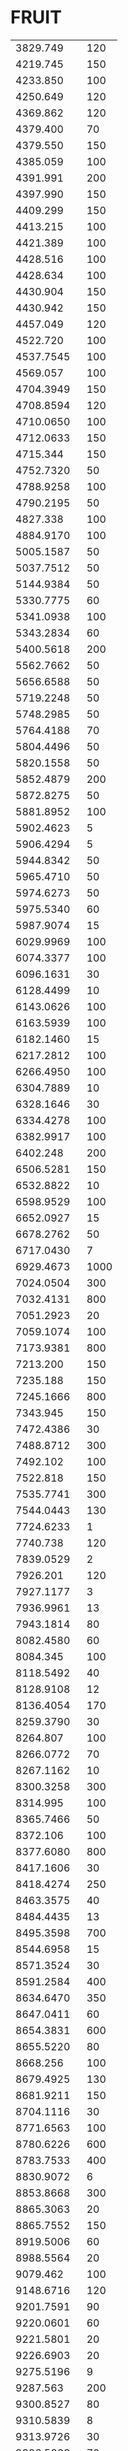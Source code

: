 * FRUIT
:PROPERTIES:
:TABLE_EXPORT_FILE: neon.csv
:TABLE_EXPORT_FORMAT: orgtbl-to-csv
:END:
|   3829.749 |  120 |
|   4219.745 |  150 |
|   4233.850 |  100 |
|   4250.649 |  120 |
|   4369.862 |  120 |
|   4379.400 |   70 |
|   4379.550 |  150 |
|   4385.059 |  100 |
|   4391.991 |  200 |
|   4397.990 |  150 |
|   4409.299 |  150 |
|   4413.215 |  100 |
|   4421.389 |  100 |
|   4428.516 |  100 |
|   4428.634 |  100 |
|   4430.904 |  150 |
|   4430.942 |  150 |
|   4457.049 |  120 |
|   4522.720 |  100 |
|  4537.7545 |  100 |
|   4569.057 |  100 |
|  4704.3949 |  150 |
|  4708.8594 |  120 |
|  4710.0650 |  100 |
|  4712.0633 |  150 |
|   4715.344 |  150 |
|  4752.7320 |   50 |
|  4788.9258 |  100 |
|  4790.2195 |   50 |
|   4827.338 |  100 |
|  4884.9170 |  100 |
|  5005.1587 |   50 |
|  5037.7512 |   50 |
|  5144.9384 |   50 |
|  5330.7775 |   60 |
|  5341.0938 |  100 |
|  5343.2834 |   60 |
|  5400.5618 |  200 |
|  5562.7662 |   50 |
|  5656.6588 |   50 |
|  5719.2248 |   50 |
|  5748.2985 |   50 |
|  5764.4188 |   70 |
|  5804.4496 |   50 |
|  5820.1558 |   50 |
|  5852.4879 |  200 |
|  5872.8275 |   50 |
|  5881.8952 |  100 |
|  5902.4623 |    5 |
|  5906.4294 |    5 |
|  5944.8342 |   50 |
|  5965.4710 |   50 |
|  5974.6273 |   50 |
|  5975.5340 |   60 |
|  5987.9074 |   15 |
|  6029.9969 |  100 |
|  6074.3377 |  100 |
|  6096.1631 |   30 |
|  6128.4499 |   10 |
|  6143.0626 |  100 |
|  6163.5939 |  100 |
|  6182.1460 |   15 |
|  6217.2812 |  100 |
|  6266.4950 |  100 |
|  6304.7889 |   10 |
|  6328.1646 |   30 |
|  6334.4278 |  100 |
|  6382.9917 |  100 |
|   6402.248 |  200 |
|  6506.5281 |  150 |
|  6532.8822 |   10 |
|  6598.9529 |  100 |
|  6652.0927 |   15 |
|  6678.2762 |   50 |
|  6717.0430 |    7 |
|  6929.4673 | 1000 |
|  7024.0504 |  300 |
|  7032.4131 |  800 |
|  7051.2923 |   20 |
|  7059.1074 |  100 |
|  7173.9381 |  800 |
|   7213.200 |  150 |
|   7235.188 |  150 |
|  7245.1666 |  800 |
|   7343.945 |  150 |
|  7472.4386 |   30 |
|  7488.8712 |  300 |
|   7492.102 |  100 |
|   7522.818 |  150 |
|  7535.7741 |  300 |
|  7544.0443 |  130 |
|  7724.6233 |    1 |
|   7740.738 |  120 |
|  7839.0529 |    2 |
|   7926.201 |  120 |
|  7927.1177 |    3 |
|  7936.9961 |   13 |
|  7943.1814 |   80 |
|  8082.4580 |   60 |
|   8084.345 |  100 |
|  8118.5492 |   40 |
|  8128.9108 |   12 |
|  8136.4054 |  170 |
|  8259.3790 |   30 |
|   8264.807 |  100 |
|  8266.0772 |   70 |
|  8267.1162 |   10 |
|  8300.3258 |  300 |
|   8314.995 |  100 |
|  8365.7466 |   50 |
|   8372.106 |  100 |
|  8377.6080 |  800 |
|  8417.1606 |   30 |
|  8418.4274 |  250 |
|  8463.3575 |   40 |
|  8484.4435 |   13 |
|  8495.3598 |  700 |
|  8544.6958 |   15 |
|  8571.3524 |   30 |
|  8591.2584 |  400 |
|  8634.6470 |  350 |
|  8647.0411 |   60 |
|  8654.3831 |  600 |
|  8655.5220 |   80 |
|   8668.256 |  100 |
|  8679.4925 |  130 |
|  8681.9211 |  150 |
|  8704.1116 |   30 |
|  8771.6563 |  100 |
|  8780.6226 |  600 |
|  8783.7533 |  400 |
|  8830.9072 |    6 |
|  8853.8668 |  300 |
|  8865.3063 |   20 |
|  8865.7552 |  150 |
|  8919.5006 |   60 |
|  8988.5564 |   20 |
|   9079.462 |  100 |
|  9148.6716 |  120 |
|  9201.7591 |   90 |
|  9220.0601 |   60 |
|  9221.5801 |   20 |
|  9226.6903 |   20 |
|  9275.5196 |    9 |
|   9287.563 |  200 |
|  9300.8527 |   80 |
|  9310.5839 |    8 |
|  9313.9726 |   30 |
|  9326.5068 |   70 |
|  9373.3078 |   15 |
|  9425.3788 |   50 |
|  9459.2095 |   30 |
|  9486.6818 |   50 |
|  9534.1629 |   60 |
|  9547.4049 |   30 |
|   9577.013 |  120 |
|  9665.4197 |  180 |
|   9808.860 |  100 |
| 10295.4174 |    4 |
| 10562.4075 |   80 |
| 10798.0429 |   60 |
| 10844.4772 |   90 |
| 11143.0200 |  300 |
| 11177.5240 |  500 |
| 11390.4339 |  150 |
| 11409.1343 |   90 |
| 11522.7459 |  300 |
| 11525.0194 |  150 |
| 11536.3445 |   90 |
| 11601.5366 |   30 |
| 11614.0807 |  130 |
| 11688.0017 |   30 |
| 11766.7924 |  150 |
| 11789.0435 |  130 |
| 11789.8891 |   30 |
|  11984.912 |   70 |
|  12066.334 |  200 |
|  12459.389 |   40 |
|  12689.201 |   60 |
|  12912.014 |   80 |
|  13219.241 |   40 |
|  15230.714 |   50 |
|  17161.929 |   20 |
|  18035.812 |   20 |
|  18083.181 |   40 |
|  18083.263 |    9 |
|  18221.087 |   15 |
|  18227.016 |   13 |
|  18276.642 |  140 |
|  18282.614 |  100 |
|  18303.967 |   70 |
|  18359.094 |   20 |
|  18384.826 |   60 |
|  18389.937 |   90 |
|  18402.836 |   40 |
|  18422.402 |   60 |
|  18458.640 |   13 |
|  18475.800 |   40 |
|  18591.541 |   70 |
|  18597.698 |  100 |
|  18618.908 |   16 |
|  18625.159 |   20 |
|   21041.27 |   30 |
|   21708.11 |   30 |
|   22247.36 |   13 |
|   22428.14 |   13 |
|   22530.38 |   80 |
|   22661.79 |   13 |
|   23100.48 |   25 |
|   23260.27 |   40 |
|   23372.96 |   50 |
|   23565.33 |   30 |
|   23636.48 |  170 |
|   23701.66 |   12 |
|   23709.13 |   60 |
|   23951.40 |  110 |
|   23956.43 |   50 |
|   23978.16 |   60 |
|   24098.57 |   11 |
|   24161.43 |   20 |
|   24249.61 |   30 |
|   24365.01 |   70 |
|   24371.61 |   40 |
|   24447.86 |   20 |
|   24459.39 |   30 |
|   24776.49 |   17 |
|   24928.89 |   30 |
|   25161.70 |   13 |
|   25524.33 |   50 |
